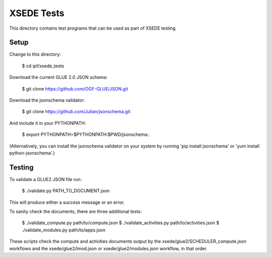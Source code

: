 
XSEDE Tests
===========

This directory contains test programs that can be used as part of XSEDE testing

Setup
-----

Change to this directory:

    $ cd ipf/xsede_tests

Download the current GLUE 2.0 JSON schema:

    $ git clone https://github.com/OGF-GLUE/JSON.git

Download the jsonschema validator:

    $ git clone https://github.com/Julian/jsonschema.git

And include it in your PYTHONPATH:

    $ export PYTHONPATH=$PYTHONPATH:$PWD/jsonschema:.

(Alternatively, you can install the jsonschema validator on your system by running 'pip install jsonschema' or
'yum install python-jsonschema'.)

Testing
-------

To validate a GLUE2 JSON file run:

    $ ./validate.py PATH_TO_DOCUMENT.json

This will produce either a success message or an error.

To sanity check the documents, there are three additional tests:

    $ ./validate_compute.py path/to/compute.json
    $ ./validate_activities.py path/to/activities.json
    $ ./validate_modules.py path/to/apps.json

These scripts check the compute and activities documents output by the xsede/glue2/SCHEDULER_compute.json
workflows and the xsede/glue2/lmod.json or xsede/glue2/modules.json workflow, in that order.
